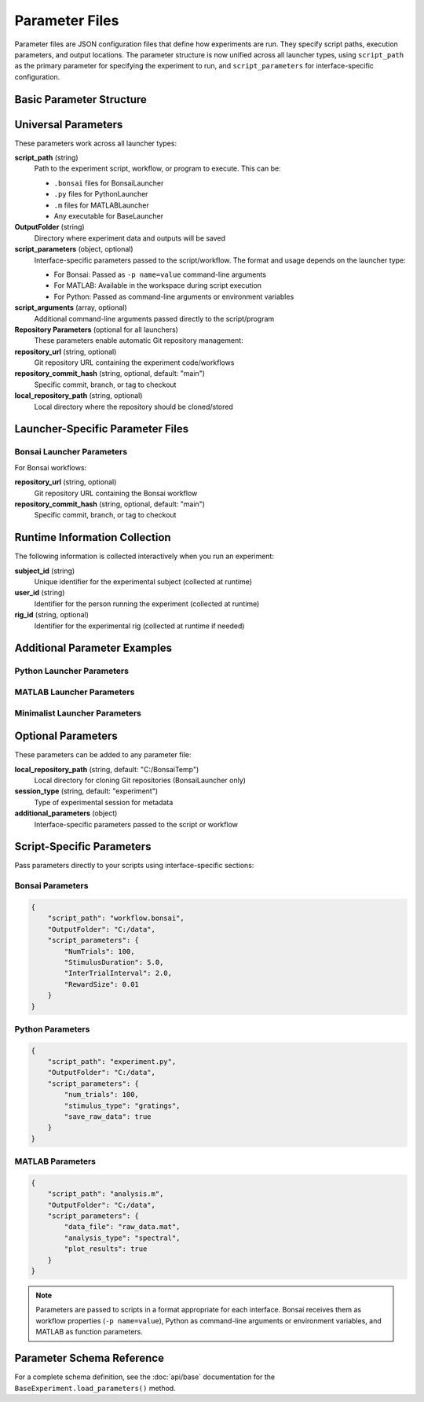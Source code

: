 Parameter Files
===============

Parameter files are JSON configuration files that define how experiments are run. They specify script paths, execution parameters, and output locations. The parameter structure is now unified across all launcher types, using ``script_path`` as the primary parameter for specifying the experiment to run, and ``script_parameters`` for interface-specific configuration.

Basic Parameter Structure
-------------------------

.. code-block:: json
   :caption: Basic parameter file structure

   {
       "script_path": "path/to/script.py",
       "OutputFolder": "C:/experiment_data",
       "script_parameters": {
           "param1": "value1",
           "param2": 42
       }
   }

Universal Parameters
--------------------

These parameters work across all launcher types:

**script_path** (string)
   Path to the experiment script, workflow, or program to execute. This can be:
   
   - ``.bonsai`` files for BonsaiLauncher
   - ``.py`` files for PythonLauncher  
   - ``.m`` files for MATLABLauncher
   - Any executable for BaseLauncher

**OutputFolder** (string)
   Directory where experiment data and outputs will be saved

**script_parameters** (object, optional)
   Interface-specific parameters passed to the script/workflow. The format and usage depends on the launcher type:
   
   - For Bonsai: Passed as ``-p name=value`` command-line arguments
   - For MATLAB: Available in the workspace during script execution
   - For Python: Passed as command-line arguments or environment variables

**script_arguments** (array, optional)
   Additional command-line arguments passed directly to the script/program

**Repository Parameters** (optional for all launchers)
   These parameters enable automatic Git repository management:

**repository_url** (string, optional)
   Git repository URL containing the experiment code/workflows

**repository_commit_hash** (string, optional, default: "main")
   Specific commit, branch, or tag to checkout

**local_repository_path** (string, optional)
   Local directory where the repository should be cloned/stored

Launcher-Specific Parameter Files
---------------------------------

Bonsai Launcher Parameters
~~~~~~~~~~~~~~~~~~~~~~~~~~

For Bonsai workflows:

.. code-block:: json
   :caption: Bonsai launcher parameters

   {
       "repository_url": "https://github.com/user/repo.git",
       "script_path": "workflows/visual_stimulus.bonsai",
       "repository_commit_hash": "main",
       "local_repository_path": "C:/repositories",
       "OutputFolder": "C:/experiment_data"
   }

**repository_url** (string, optional)
   Git repository URL containing the Bonsai workflow

**repository_commit_hash** (string, optional, default: "main")
   Specific commit, branch, or tag to checkout

Runtime Information Collection
-----------------------------

The following information is collected interactively when you run an experiment:

**subject_id** (string)
   Unique identifier for the experimental subject (collected at runtime)

**user_id** (string)  
   Identifier for the person running the experiment (collected at runtime)

**rig_id** (string, optional)
   Identifier for the experimental rig (collected at runtime if needed)

Additional Parameter Examples
-----------------------------

Python Launcher Parameters
~~~~~~~~~~~~~~~~~~~~~~~~~~~

.. code-block:: json
   :caption: Python launcher parameters

   {
       "repository_url": "https://github.com/user/python-experiment.git",
       "script_path": "experiments/visual_task.py",
       "repository_commit_hash": "main",
       "local_repository_path": "C:/repositories",
       "OutputFolder": "C:/experiment_data",
       "script_parameters": {
           "num_trials": 100,
           "stimulus_duration": 2.0,
           "subject_id": "mouse_001"
       }
   }

MATLAB Launcher Parameters
~~~~~~~~~~~~~~~~~~~~~~~~~~~

.. code-block:: json
   :caption: MATLAB launcher parameters

   {
       "repository_url": "https://github.com/user/matlab-experiment.git",
       "script_path": "experiments/analysis_script.m",
       "repository_commit_hash": "main",
       "local_repository_path": "C:/repositories",
       "OutputFolder": "C:/experiment_data",
       "script_parameters": {
           "data_path": "C:/raw_data",
           "analysis_type": "spectral",
           "gpu_enabled": true
       }
   }

Minimalist Launcher Parameters
~~~~~~~~~~~~~~~~~~~~~~~~~~~~~~

.. code-block:: json
   :caption: Minimalist launcher parameters (no Git dependencies)

   {
       "script_path": "C:/local/workflows/simple_task.bonsai",
       "OutputFolder": "C:/experiment_data"
   }

Optional Parameters
-------------------

These parameters can be added to any parameter file:

**local_repository_path** (string, default: "C:/BonsaiTemp")
   Local directory for cloning Git repositories (BonsaiLauncher only)

**session_type** (string, default: "experiment")
   Type of experimental session for metadata

**additional_parameters** (object)
   Interface-specific parameters passed to the script or workflow

Script-Specific Parameters
---------------------------

Pass parameters directly to your scripts using interface-specific sections:

Bonsai Parameters
~~~~~~~~~~~~~~~~~

.. code-block:: json

   {
       "script_path": "workflow.bonsai",
       "OutputFolder": "C:/data",
       "script_parameters": {
           "NumTrials": 100,
           "StimulusDuration": 5.0,
           "InterTrialInterval": 2.0,
           "RewardSize": 0.01
       }
   }

Python Parameters
~~~~~~~~~~~~~~~~~

.. code-block:: json

   {
       "script_path": "experiment.py",
       "OutputFolder": "C:/data",
       "script_parameters": {
           "num_trials": 100,
           "stimulus_type": "gratings",
           "save_raw_data": true
       }
   }

MATLAB Parameters
~~~~~~~~~~~~~~~~~

.. code-block:: json

   {
       "script_path": "analysis.m",
       "OutputFolder": "C:/data",
       "script_parameters": {
           "data_file": "raw_data.mat",
           "analysis_type": "spectral",
           "plot_results": true
       }
   }

.. note::
   Parameters are passed to scripts in a format appropriate for each interface. Bonsai receives them as workflow properties (``-p name=value``), Python as command-line arguments or environment variables, and MATLAB as function parameters.


Parameter Schema Reference
--------------------------

For a complete schema definition, see the :doc:`api/base` documentation for the ``BaseExperiment.load_parameters()`` method.